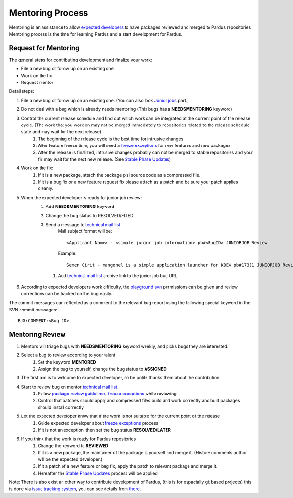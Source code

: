 .. _mentoring-process:

Mentoring Process
=================

Mentoring is an assistance to allow `expected developers`_ to have packages reviewed and merged to Pardus repositories. Mentoring process is the time for learning Pardus and a start development for Pardus.

 .. image:: images/expected-developer-process.png

Request for Mentoring
---------------------

The general steps for contributing development and finalize your work:

* File a new bug or follow up on an existing one
* Work on the fix
* Request mentor

Detail steps:

#. File a new bug or follow up on an existing one.  (You can also look `Junior jobs`_ part.)
#. Do not deal with a bug which is already needs mentoring (This bugs has a **NEEDSMENTORING** keyword)
#. Control the current release schedule and find out which work can be integrated at the current point of the release cycle. (The work that you work on may not be merged immediately to repositories related to the release schedule state and may wait for the next release)
    #. The beginning of the release cycle is the best time for intrusive changes
    #. After feature freeze time, you will need a `freeze exceptions`_ for new features and new packages
    #. After the release is finalized, intrusive changes probably can not be merged to stable repositories and your fix may wait for the next new release. (See `Stable Phase Updates`_)
#. Work on the fix:
    #. If it is a new package, attach the package pisi source code as a compressed file.
    #. If it is a bug fix or a new feature request fix please attach as a patch and be sure your patch applies cleanly.
#. When the expected developer is ready for junior job review:
        #. Add **NEEDSMENTORING** keyword
        #. Change the bug status to RESOLVED/FIXED
        #. Send a message to `technical mail list`_
            Mail subject format will be::

               <Applicant Name> - <simple junior job information> pb#<BugID> JUNIORJOB Review

            Example::

                Semen Cirit - mangonel is a simple application launcher for KDE4 pb#17311 JUNIORJOB Review

         #. Add `technical mail list`_ archive link to the junior job bug URL.
#. According to expected developers work difficulty, the `playground svn`_ permissions can be given and review corrections can be tracked on the bug easily.

The commit messages can reflected as a comment to the relevant bug report using the following special keyword in the SVN commit messages:

::

    BUG:COMMENT:<Bug ID>

Mentoring Review
----------------
#. Mentors will triage bugs with **NEEDSMENTORING** keyword weekly, and picks bugs they are interested.
#. Select a bug to review according to your talent
    #. Set the keyword **MENTORED**
    #. Assign the bug to yourself,  change the bug status to **ASSIGNED**
#. The first aim is to welcome to expected developer, so be polite thanks them about the contribution.
#. Start to review bug on mentor `technical mail list`_.
    #. Follow `package review guidelines`_, `freeze exceptions`_ while reviewing
    #. Control that patches should apply and compressed files build and work correctly and built packages should install correctly
#. Let the expected developer know that if the work is not suitable for the current point of the release
    #. Guide expected developer about `freeze exceptions`_ process
    #. If it is not an exception, then set the bug status **RESOLVED/LATER**
#. If you think that the work is ready for Pardus repositories
    #. Change the keyword to **REVIEWED**
    #. If it is a new package, the maintainer of the package is yourself and merge it. (History comments author will be the expected developer.)
    #. If it a patch of a new feature or bug fix, apply the patch to relevant package and merge it.
    #. Hereafter the `Stable Phase Updates`_ process will be applied

Note: There is also exist an other way to contribute development of Pardus, (this is for espacially git based projects) this is done via `issue tracking system`_, you can see details from there_.

.. _freeze exception: http://developer.pardus.org.tr/guides/releasing/official_releases/freezes/freeze_exception_process.html#exception-process
.. _Stable Phase Updates: http://developer.pardus.org.tr/guides/packaging/package_update_process.html#stable-phase-updates
.. _technical mail list: http://liste.pardus.org.tr/mailman/listinfo/teknik
.. _package review guidelines: http://developer.pardus.org.tr/guides/packaging/reviewing_guidelines.html
.. _freeze exceptions: http://developer.pardus.org.tr/guides/releasing/freezes/index.html
.. _playground svn: http://developer.pardus.org.tr/guides/releasing/repository_concepts/sourcecode_repository.html#playground-folder
.. _Junior Jobs: http://bugs.pardus.org.tr/buglist.cgi?keywords=JUNIORJOBS&query_format=advanced&keywords_type=allwords&bug_status=NEW&bug_status=ASSIGNED&bug_status=REOPENED
.. _expected developers: http://developer.pardus.org.tr/guides/newcontributor/developer_roles.html#expected-developer
.. _issue tracking system: http://tracker.pardus.org.tr
.. _there: http://developer.pardus.org.tr/guides/releasing/repository_concepts/git-workflow-en.html#contribution-workflow
